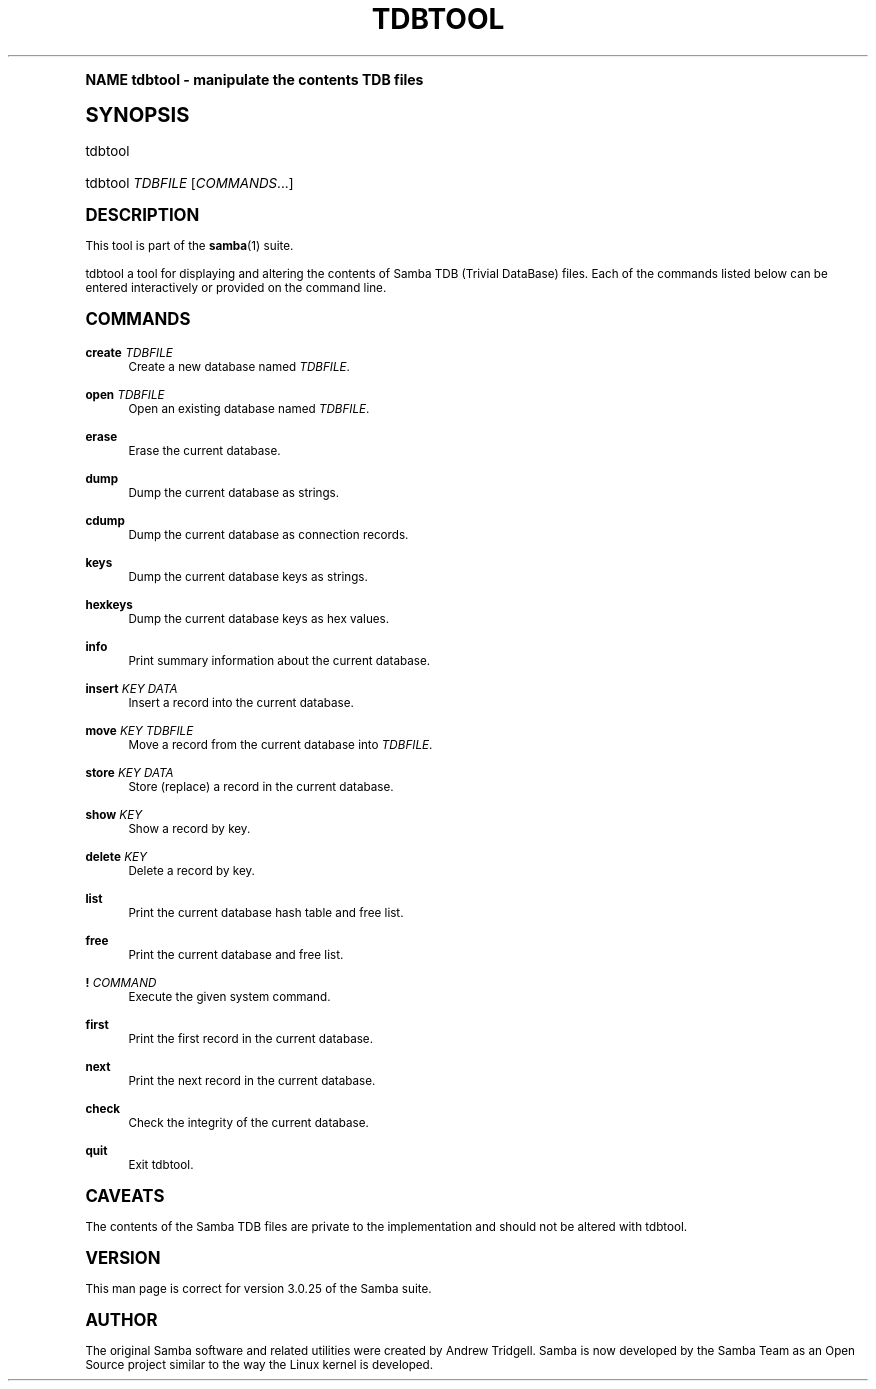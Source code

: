 .\"     Title: tdbtool
.\"    Author: [see the "AUTHOR" section]
.\" Generator: DocBook XSL Stylesheets v1.74.0 <http://docbook.sf.net/>
.\"      Date: 05/26/2010
.\"    Manual: System Administration tools
.\"    Source: Samba 3.5
.\"  Language: English
.\"
.TH "TDBTOOL" "8" "05/26/2010" "Samba 3\&.5" "System Administration tools"
.\" -----------------------------------------------------------------
.\" * (re)Define some macros
.\" -----------------------------------------------------------------
.\" ~~~~~~~~~~~~~~~~~~~~~~~~~~~~~~~~~~~~~~~~~~~~~~~~~~~~~~~~~~~~~~~~~
.\" toupper - uppercase a string (locale-aware)
.\" ~~~~~~~~~~~~~~~~~~~~~~~~~~~~~~~~~~~~~~~~~~~~~~~~~~~~~~~~~~~~~~~~~
.de toupper
.tr aAbBcCdDeEfFgGhHiIjJkKlLmMnNoOpPqQrRsStTuUvVwWxXyYzZ
\\$*
.tr aabbccddeeffgghhiijjkkllmmnnooppqqrrssttuuvvwwxxyyzz
..
.\" ~~~~~~~~~~~~~~~~~~~~~~~~~~~~~~~~~~~~~~~~~~~~~~~~~~~~~~~~~~~~~~~~~
.\" SH-xref - format a cross-reference to an SH section
.\" ~~~~~~~~~~~~~~~~~~~~~~~~~~~~~~~~~~~~~~~~~~~~~~~~~~~~~~~~~~~~~~~~~
.de SH-xref
.ie n \{\
.\}
.toupper \\$*
.el \{\
\\$*
.\}
..
.\" ~~~~~~~~~~~~~~~~~~~~~~~~~~~~~~~~~~~~~~~~~~~~~~~~~~~~~~~~~~~~~~~~~
.\" SH - level-one heading that works better for non-TTY output
.\" ~~~~~~~~~~~~~~~~~~~~~~~~~~~~~~~~~~~~~~~~~~~~~~~~~~~~~~~~~~~~~~~~~
.de1 SH
.\" put an extra blank line of space above the head in non-TTY output
.if t \{\
.sp 1
.\}
.sp \\n[PD]u
.nr an-level 1
.set-an-margin
.nr an-prevailing-indent \\n[IN]
.fi
.in \\n[an-margin]u
.ti 0
.HTML-TAG ".NH \\n[an-level]"
.it 1 an-trap
.nr an-no-space-flag 1
.nr an-break-flag 1
\." make the size of the head bigger
.ps +3
.ft B
.ne (2v + 1u)
.ie n \{\
.\" if n (TTY output), use uppercase
.toupper \\$*
.\}
.el \{\
.nr an-break-flag 0
.\" if not n (not TTY), use normal case (not uppercase)
\\$1
.in \\n[an-margin]u
.ti 0
.\" if not n (not TTY), put a border/line under subheading
.sp -.6
\l'\n(.lu'
.\}
..
.\" ~~~~~~~~~~~~~~~~~~~~~~~~~~~~~~~~~~~~~~~~~~~~~~~~~~~~~~~~~~~~~~~~~
.\" SS - level-two heading that works better for non-TTY output
.\" ~~~~~~~~~~~~~~~~~~~~~~~~~~~~~~~~~~~~~~~~~~~~~~~~~~~~~~~~~~~~~~~~~
.de1 SS
.sp \\n[PD]u
.nr an-level 1
.set-an-margin
.nr an-prevailing-indent \\n[IN]
.fi
.in \\n[IN]u
.ti \\n[SN]u
.it 1 an-trap
.nr an-no-space-flag 1
.nr an-break-flag 1
.ps \\n[PS-SS]u
\." make the size of the head bigger
.ps +2
.ft B
.ne (2v + 1u)
.if \\n[.$] \&\\$*
..
.\" ~~~~~~~~~~~~~~~~~~~~~~~~~~~~~~~~~~~~~~~~~~~~~~~~~~~~~~~~~~~~~~~~~
.\" BB/BE - put background/screen (filled box) around block of text
.\" ~~~~~~~~~~~~~~~~~~~~~~~~~~~~~~~~~~~~~~~~~~~~~~~~~~~~~~~~~~~~~~~~~
.de BB
.if t \{\
.sp -.5
.br
.in +2n
.ll -2n
.gcolor red
.di BX
.\}
..
.de EB
.if t \{\
.if "\\$2"adjust-for-leading-newline" \{\
.sp -1
.\}
.br
.di
.in
.ll
.gcolor
.nr BW \\n(.lu-\\n(.i
.nr BH \\n(dn+.5v
.ne \\n(BHu+.5v
.ie "\\$2"adjust-for-leading-newline" \{\
\M[\\$1]\h'1n'\v'+.5v'\D'P \\n(BWu 0 0 \\n(BHu -\\n(BWu 0 0 -\\n(BHu'\M[]
.\}
.el \{\
\M[\\$1]\h'1n'\v'-.5v'\D'P \\n(BWu 0 0 \\n(BHu -\\n(BWu 0 0 -\\n(BHu'\M[]
.\}
.in 0
.sp -.5v
.nf
.BX
.in
.sp .5v
.fi
.\}
..
.\" ~~~~~~~~~~~~~~~~~~~~~~~~~~~~~~~~~~~~~~~~~~~~~~~~~~~~~~~~~~~~~~~~~
.\" BM/EM - put colored marker in margin next to block of text
.\" ~~~~~~~~~~~~~~~~~~~~~~~~~~~~~~~~~~~~~~~~~~~~~~~~~~~~~~~~~~~~~~~~~
.de BM
.if t \{\
.br
.ll -2n
.gcolor red
.di BX
.\}
..
.de EM
.if t \{\
.br
.di
.ll
.gcolor
.nr BH \\n(dn
.ne \\n(BHu
\M[\\$1]\D'P -.75n 0 0 \\n(BHu -(\\n[.i]u - \\n(INu - .75n) 0 0 -\\n(BHu'\M[]
.in 0
.nf
.BX
.in
.fi
.\}
..
.\" -----------------------------------------------------------------
.\" * set default formatting
.\" -----------------------------------------------------------------
.\" disable hyphenation
.nh
.\" disable justification (adjust text to left margin only)
.ad l
.\" -----------------------------------------------------------------
.\" * MAIN CONTENT STARTS HERE *
.\" -----------------------------------------------------------------
.SH "Name"
tdbtool \- manipulate the contents TDB files
.SH "Synopsis"
.fam C
.HP \w'\ 'u
\FCtdbtool\F[]
.fam
.fam C
.HP \w'\ 'u
\FCtdbtool\F[] \fITDBFILE\fR [\fICOMMANDS\fR...]
.fam
.SH "DESCRIPTION"
.PP
This tool is part of the
\fBsamba\fR(1)
suite\&.
.PP
\FCtdbtool\F[]
a tool for displaying and altering the contents of Samba TDB (Trivial DataBase) files\&. Each of the commands listed below can be entered interactively or provided on the command line\&.
.SH "COMMANDS"
.PP
\fBcreate\fR \fITDBFILE\fR
.RS 4
Create a new database named
\fITDBFILE\fR\&.
.RE
.PP
\fBopen\fR \fITDBFILE\fR
.RS 4
Open an existing database named
\fITDBFILE\fR\&.
.RE
.PP
\fBerase\fR
.RS 4
Erase the current database\&.
.RE
.PP
\fBdump\fR
.RS 4
Dump the current database as strings\&.
.RE
.PP
\fBcdump\fR
.RS 4
Dump the current database as connection records\&.
.RE
.PP
\fBkeys\fR
.RS 4
Dump the current database keys as strings\&.
.RE
.PP
\fBhexkeys\fR
.RS 4
Dump the current database keys as hex values\&.
.RE
.PP
\fBinfo\fR
.RS 4
Print summary information about the current database\&.
.RE
.PP
\fBinsert\fR \fIKEY\fR \fIDATA\fR
.RS 4
Insert a record into the current database\&.
.RE
.PP
\fBmove\fR \fIKEY\fR \fITDBFILE\fR
.RS 4
Move a record from the current database into
\fITDBFILE\fR\&.
.RE
.PP
\fBstore\fR \fIKEY\fR \fIDATA\fR
.RS 4
Store (replace) a record in the current database\&.
.RE
.PP
\fBshow\fR \fIKEY\fR
.RS 4
Show a record by key\&.
.RE
.PP
\fBdelete\fR \fIKEY\fR
.RS 4
Delete a record by key\&.
.RE
.PP
\fBlist\fR
.RS 4
Print the current database hash table and free list\&.
.RE
.PP
\fBfree\fR
.RS 4
Print the current database and free list\&.
.RE
.PP
\fB!\fR \fICOMMAND\fR
.RS 4
Execute the given system command\&.
.RE
.PP
\fBfirst\fR
.RS 4
Print the first record in the current database\&.
.RE
.PP
\fBnext\fR
.RS 4
Print the next record in the current database\&.
.RE
.PP
\fBcheck\fR
.RS 4
Check the integrity of the current database\&.
.RE
.PP
\fBquit\fR
.RS 4
Exit
\FCtdbtool\F[]\&.
.RE
.SH "CAVEATS"
.PP
The contents of the Samba TDB files are private to the implementation and should not be altered with
\FCtdbtool\F[]\&.
.SH "VERSION"
.PP
This man page is correct for version 3\&.0\&.25 of the Samba suite\&.
.SH "AUTHOR"
.PP
The original Samba software and related utilities were created by Andrew Tridgell\&. Samba is now developed by the Samba Team as an Open Source project similar to the way the Linux kernel is developed\&.
